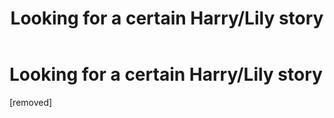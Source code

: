 #+TITLE: Looking for a certain Harry/Lily story

* Looking for a certain Harry/Lily story
:PROPERTIES:
:Author: 1sickmotherfucker
:Score: 1
:DateUnix: 1445396298.0
:DateShort: 2015-Oct-21
:END:
[removed]

